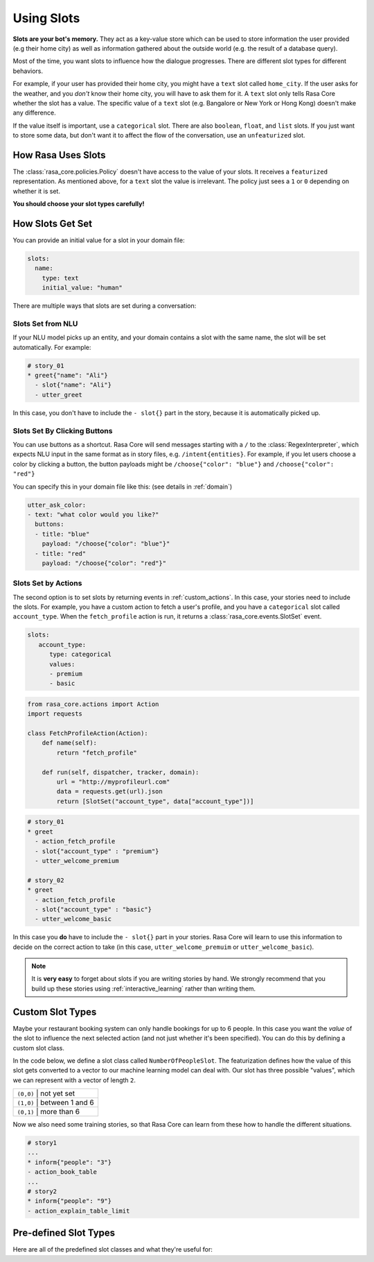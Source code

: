 .. _slots:

Using Slots
===========

**Slots are your bot's memory.** They act as a key-value store
which can be used to store information the user provided (e.g their home city)
as well as information gathered about the outside world (e.g. the result of a 
database query).

Most of the time, you want slots to influence how the dialogue progresses. 
There are different slot types for different behaviors. 

For example, if your user has provided their home city, you might have a ``text`` slot
called ``home_city``. If the user asks for the weather, and you *don't* know their home 
city, you will have to ask them for it. A ``text`` slot only tells Rasa Core whether
the slot has a value. The specific value of a ``text`` slot
(e.g. Bangalore or New York or Hong Kong) doesn't make any difference.

If the value itself is important, use a ``categorical`` slot. There are
also ``boolean``, ``float``, and ``list`` slots. 
If you just want to store some data, but don't want it to affect the flow
of the conversation, use an ``unfeaturized`` slot. 


How Rasa Uses Slots
-------------------

The :class:`rasa_core.policies.Policy` doesn't have access to the value of your slots.
It receives a ``featurized`` representation. 
As mentioned above, for a ``text`` slot the value is irrelevant. 
The policy just sees a ``1`` or ``0`` depending on whether it is set. 

**You should choose your slot types carefully!**

How Slots Get Set
-----------------

You can provide an initial value for a slot in your domain file:

.. code-block:: md

    slots:
      name:
        type: text
        initial_value: "human"


There are multiple ways that slots are set during a conversation:

Slots Set from NLU
~~~~~~~~~~~~~~~~~~

If your NLU model picks up an entity, and your domain contains a slot with the same name, 
the slot will be set automatically. For example:
       
.. code-block:: md

   # story_01
   * greet{"name": "Ali"}
     - slot{"name": "Ali"}
     - utter_greet

In this case, you don't have to include the ``- slot{}`` part in the story, because 
it is automatically picked up.


Slots Set By Clicking Buttons
~~~~~~~~~~~~~~~~~~~~~~~~~~~~~

You can use buttons as a shortcut.
Rasa Core will send messages starting with a ``/`` to the :class:`RegexInterpreter`,
which expects NLU input in the same format as in story files, e.g. ``/intent{entities}``.
For example, if you let users choose a color by clicking a button, the button payloads
might be ``/choose{"color": "blue"}`` and ``/choose{"color": "red"}``

You can specify this in your domain file like this: (see details in :ref:`domain`)

.. code-block:: yaml

  utter_ask_color:
  - text: "what color would you like?"
    buttons:
    - title: "blue"
      payload: "/choose{"color": "blue"}"
    - title: "red"
      payload: "/choose{"color": "red"}"


Slots Set by Actions
~~~~~~~~~~~~~~~~~~~~

The second option is to set slots by returning events in :ref:`custom_actions`.
In this case, your stories need to include the slots.
For example, you have a custom action to fetch a user's profile, and 
you have a ``categorical`` slot called ``account_type``. 
When the ``fetch_profile`` action is run, it returns a :class:`rasa_core.events.SlotSet`
event. 

.. code-block:: yaml

   slots:
      account_type:
         type: categorical
         values:
         - premium
         - basic

.. code-block:: python

   from rasa_core.actions import Action
   import requests

   class FetchProfileAction(Action):
       def name(self):
           return "fetch_profile"

       def run(self, dispatcher, tracker, domain):
           url = "http://myprofileurl.com"
           data = requests.get(url).json
           return [SlotSet("account_type", data["account_type"])]


.. code-block:: md

   # story_01
   * greet
     - action_fetch_profile
     - slot{"account_type" : "premium"}
     - utter_welcome_premium

   # story_02
   * greet
     - action_fetch_profile
     - slot{"account_type" : "basic"}
     - utter_welcome_basic


In this case you **do** have to include the ``- slot{}`` part in your stories.
Rasa Core will learn to use this information to decide on the correct action to 
take (in this case, ``utter_welcome_premuim`` or ``utter_welcome_basic``).

.. note::
   It is **very easy** to forget about slots if you are writing
   stories by hand. We strongly recommend that you build up these
   stories using :ref:`interactive_learning` rather than writing them.



Custom Slot Types
-----------------

Maybe your restaurant booking system can only handle bookings for up to 6 people.
In this case you want the *value* of the slot to influence the 
next selected action (and not just whether it's been specified).
You can do this by defining a custom slot class. 

In the code below, we define a slot class called ``NumberOfPeopleSlot``.
The featurization defines how the value of this slot gets converted to a vector
to our machine learning model can deal with.
Our slot has three possible "values", which we can represent with a vector of length ``2``.

+---------------+------------------------------------------+
| ``(0,0)``   | not yet set                                |
+---------------+------------------------------------------+
| ``(1,0)``   | between 1 and 6                            |
+---------------+------------------------------------------+
| ``(0,1)``   | more than 6                                |
+---------------+------------------------------------------+


.. testcode::

   from rasa_core.slots import Slot
   
   class NumberOfPeopleSlot(Slot):
     
       def feature_dimensionality(self):
           return 2
    
       def as_feature(self):
           r = [0.0] * self.feature_dimensionality()
           if self.value:
               if self.value <= 6:
                   r[0] = 1.0
               else:
                   r[1] = 1.0
       return r

Now we also need some training stories, so that Rasa Core
can learn from these how to handle the different situations.


.. code-block:: md

   # story1
   ...
   * inform{"people": "3"}
   - action_book_table
   ...
   # story2
   * inform{"people": "9"}
   - action_explain_table_limit
   


Pre-defined Slot Types
----------------------

Here are all of the predefined slot classes and what they're useful for:

.. option:: text

   :Use For: User preferences where you only care whether or not they've
             been specified.
   :Example:
      .. sourcecode:: yaml

         slots:
            cuisine:
               type: text
   :Description:
       :class:`rasa_core.slots.Slot`
       Results in the feature of the slot being set to ``1`` if any value is set.
       Otherwise the feature will be set to ``0`` (no value is set).


.. option:: bool

   :Use For: True or False
   :Example:
      .. sourcecode:: yaml

         slots:
            is_authenticated:
               type: bool
   :Description:
       Checks if slot is set and if True


.. option:: categorical

   :Use For: Slots which can take one of N values
   :Example:
      .. sourcecode:: yaml

         slots:
            risk_level:
               type: categorical
               values:
               - low
               - medium
               - high

   :Description:
      Creates a one-hot encoding describing which of the ``values`` matched.


.. option:: float

   :Use For: Continuous values
   :Example:
      .. sourcecode:: yaml

         slots:
            temperature:
               type: float
               min_value: -100.0
               max_value:  100.0

   :Defaults: ``max_value=1.0``, ``min_value=0.0``
   :Description:
      All values below ``min_value`` will be treated as ``min_value``, the same
      happens for values above ``max_value``. Hence, if ``max_value`` is set to
      ``1``, there is no difference between the slot values ``2`` and ``3.5`` in
      terms of featurization (e.g. both values will influence the dialogue in
      the same way and the model can not learn to differentiate between them).


.. option:: list

   :Use For: Lists of values
   :Example:
      .. sourcecode:: yaml

         slots:
            shopping_items:
               type: list
   :Description:
       The feature of this slot is set to ``1`` if a value with a list is set,
       where the list is not empty. If no value is set, or the empty list is the
       set value, the feature will be ``0``. The **length of the list stored in
       the slot does not influence the dialogue**.


.. option:: unfeaturized

   :Use For: Data you want to store which shouldn't influence the dialogue flow
   :Example:
      .. sourcecode:: yaml

         slots:
            internal_user_id:
               type: unfeaturized
   :Description:
       There will not be any featurization of this slot, hence its value does
       not influence the dialogue flow and is ignored when predicting the next
       action the bot should run.


